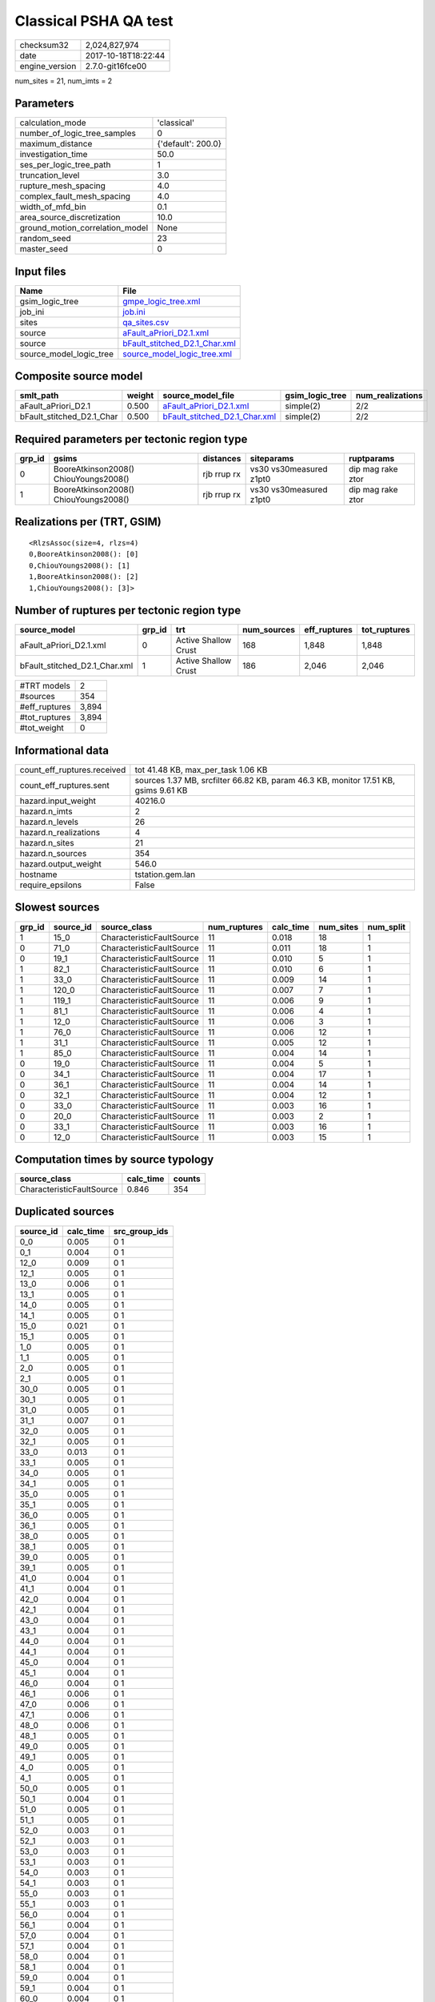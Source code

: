 Classical PSHA QA test
======================

============== ===================
checksum32     2,024,827,974      
date           2017-10-18T18:22:44
engine_version 2.7.0-git16fce00   
============== ===================

num_sites = 21, num_imts = 2

Parameters
----------
=============================== ==================
calculation_mode                'classical'       
number_of_logic_tree_samples    0                 
maximum_distance                {'default': 200.0}
investigation_time              50.0              
ses_per_logic_tree_path         1                 
truncation_level                3.0               
rupture_mesh_spacing            4.0               
complex_fault_mesh_spacing      4.0               
width_of_mfd_bin                0.1               
area_source_discretization      10.0              
ground_motion_correlation_model None              
random_seed                     23                
master_seed                     0                 
=============================== ==================

Input files
-----------
======================= ================================================================
Name                    File                                                            
======================= ================================================================
gsim_logic_tree         `gmpe_logic_tree.xml <gmpe_logic_tree.xml>`_                    
job_ini                 `job.ini <job.ini>`_                                            
sites                   `qa_sites.csv <qa_sites.csv>`_                                  
source                  `aFault_aPriori_D2.1.xml <aFault_aPriori_D2.1.xml>`_            
source                  `bFault_stitched_D2.1_Char.xml <bFault_stitched_D2.1_Char.xml>`_
source_model_logic_tree `source_model_logic_tree.xml <source_model_logic_tree.xml>`_    
======================= ================================================================

Composite source model
----------------------
========================= ====== ================================================================ =============== ================
smlt_path                 weight source_model_file                                                gsim_logic_tree num_realizations
========================= ====== ================================================================ =============== ================
aFault_aPriori_D2.1       0.500  `aFault_aPriori_D2.1.xml <aFault_aPriori_D2.1.xml>`_             simple(2)       2/2             
bFault_stitched_D2.1_Char 0.500  `bFault_stitched_D2.1_Char.xml <bFault_stitched_D2.1_Char.xml>`_ simple(2)       2/2             
========================= ====== ================================================================ =============== ================

Required parameters per tectonic region type
--------------------------------------------
====== ===================================== =========== ======================= =================
grp_id gsims                                 distances   siteparams              ruptparams       
====== ===================================== =========== ======================= =================
0      BooreAtkinson2008() ChiouYoungs2008() rjb rrup rx vs30 vs30measured z1pt0 dip mag rake ztor
1      BooreAtkinson2008() ChiouYoungs2008() rjb rrup rx vs30 vs30measured z1pt0 dip mag rake ztor
====== ===================================== =========== ======================= =================

Realizations per (TRT, GSIM)
----------------------------

::

  <RlzsAssoc(size=4, rlzs=4)
  0,BooreAtkinson2008(): [0]
  0,ChiouYoungs2008(): [1]
  1,BooreAtkinson2008(): [2]
  1,ChiouYoungs2008(): [3]>

Number of ruptures per tectonic region type
-------------------------------------------
============================= ====== ==================== =========== ============ ============
source_model                  grp_id trt                  num_sources eff_ruptures tot_ruptures
============================= ====== ==================== =========== ============ ============
aFault_aPriori_D2.1.xml       0      Active Shallow Crust 168         1,848        1,848       
bFault_stitched_D2.1_Char.xml 1      Active Shallow Crust 186         2,046        2,046       
============================= ====== ==================== =========== ============ ============

============= =====
#TRT models   2    
#sources      354  
#eff_ruptures 3,894
#tot_ruptures 3,894
#tot_weight   0    
============= =====

Informational data
------------------
=========================== ===================================================================================
count_eff_ruptures.received tot 41.48 KB, max_per_task 1.06 KB                                                 
count_eff_ruptures.sent     sources 1.37 MB, srcfilter 66.82 KB, param 46.3 KB, monitor 17.51 KB, gsims 9.61 KB
hazard.input_weight         40216.0                                                                            
hazard.n_imts               2                                                                                  
hazard.n_levels             26                                                                                 
hazard.n_realizations       4                                                                                  
hazard.n_sites              21                                                                                 
hazard.n_sources            354                                                                                
hazard.output_weight        546.0                                                                              
hostname                    tstation.gem.lan                                                                   
require_epsilons            False                                                                              
=========================== ===================================================================================

Slowest sources
---------------
====== ========= ========================= ============ ========= ========= =========
grp_id source_id source_class              num_ruptures calc_time num_sites num_split
====== ========= ========================= ============ ========= ========= =========
1      15_0      CharacteristicFaultSource 11           0.018     18        1        
0      71_0      CharacteristicFaultSource 11           0.011     18        1        
0      19_1      CharacteristicFaultSource 11           0.010     5         1        
1      82_1      CharacteristicFaultSource 11           0.010     6         1        
1      33_0      CharacteristicFaultSource 11           0.009     14        1        
1      120_0     CharacteristicFaultSource 11           0.007     7         1        
1      119_1     CharacteristicFaultSource 11           0.006     9         1        
1      81_1      CharacteristicFaultSource 11           0.006     4         1        
1      12_0      CharacteristicFaultSource 11           0.006     3         1        
1      76_0      CharacteristicFaultSource 11           0.006     12        1        
1      31_1      CharacteristicFaultSource 11           0.005     12        1        
1      85_0      CharacteristicFaultSource 11           0.004     14        1        
0      19_0      CharacteristicFaultSource 11           0.004     5         1        
0      34_1      CharacteristicFaultSource 11           0.004     17        1        
0      36_1      CharacteristicFaultSource 11           0.004     14        1        
0      32_1      CharacteristicFaultSource 11           0.004     12        1        
0      33_0      CharacteristicFaultSource 11           0.003     16        1        
0      20_0      CharacteristicFaultSource 11           0.003     2         1        
0      33_1      CharacteristicFaultSource 11           0.003     16        1        
0      12_0      CharacteristicFaultSource 11           0.003     15        1        
====== ========= ========================= ============ ========= ========= =========

Computation times by source typology
------------------------------------
========================= ========= ======
source_class              calc_time counts
========================= ========= ======
CharacteristicFaultSource 0.846     354   
========================= ========= ======

Duplicated sources
------------------
========= ========= =============
source_id calc_time src_group_ids
========= ========= =============
0_0       0.005     0 1          
0_1       0.004     0 1          
12_0      0.009     0 1          
12_1      0.005     0 1          
13_0      0.006     0 1          
13_1      0.005     0 1          
14_0      0.005     0 1          
14_1      0.005     0 1          
15_0      0.021     0 1          
15_1      0.005     0 1          
1_0       0.005     0 1          
1_1       0.005     0 1          
2_0       0.005     0 1          
2_1       0.005     0 1          
30_0      0.005     0 1          
30_1      0.005     0 1          
31_0      0.005     0 1          
31_1      0.007     0 1          
32_0      0.005     0 1          
32_1      0.005     0 1          
33_0      0.013     0 1          
33_1      0.005     0 1          
34_0      0.005     0 1          
34_1      0.005     0 1          
35_0      0.005     0 1          
35_1      0.005     0 1          
36_0      0.005     0 1          
36_1      0.005     0 1          
38_0      0.005     0 1          
38_1      0.005     0 1          
39_0      0.005     0 1          
39_1      0.005     0 1          
41_0      0.004     0 1          
41_1      0.004     0 1          
42_0      0.004     0 1          
42_1      0.004     0 1          
43_0      0.004     0 1          
43_1      0.004     0 1          
44_0      0.004     0 1          
44_1      0.004     0 1          
45_0      0.004     0 1          
45_1      0.004     0 1          
46_0      0.004     0 1          
46_1      0.006     0 1          
47_0      0.006     0 1          
47_1      0.006     0 1          
48_0      0.006     0 1          
48_1      0.005     0 1          
49_0      0.005     0 1          
49_1      0.005     0 1          
4_0       0.005     0 1          
4_1       0.005     0 1          
50_0      0.005     0 1          
50_1      0.004     0 1          
51_0      0.005     0 1          
51_1      0.005     0 1          
52_0      0.003     0 1          
52_1      0.003     0 1          
53_0      0.003     0 1          
53_1      0.003     0 1          
54_0      0.003     0 1          
54_1      0.003     0 1          
55_0      0.003     0 1          
55_1      0.003     0 1          
56_0      0.004     0 1          
56_1      0.004     0 1          
57_0      0.004     0 1          
57_1      0.004     0 1          
58_0      0.004     0 1          
58_1      0.004     0 1          
59_0      0.004     0 1          
59_1      0.004     0 1          
60_0      0.004     0 1          
60_1      0.004     0 1          
65_0      0.004     0 1          
65_1      0.004     0 1          
66_0      0.005     0 1          
66_1      0.005     0 1          
67_0      0.004     0 1          
67_1      0.004     0 1          
68_0      0.004     0 1          
68_1      0.004     0 1          
69_0      0.005     0 1          
69_1      0.005     0 1          
70_0      0.004     0 1          
70_1      0.005     0 1          
71_0      0.013     0 1          
71_1      0.003     0 1          
72_0      0.003     0 1          
72_1      0.004     0 1          
73_0      0.004     0 1          
73_1      0.004     0 1          
74_0      0.004     0 1          
74_1      0.004     0 1          
75_0      0.004     0 1          
75_1      0.005     0 1          
76_0      0.008     0 1          
76_1      0.004     0 1          
77_0      0.004     0 1          
77_1      0.004     0 1          
78_0      0.004     0 1          
78_1      0.004     0 1          
79_0      0.004     0 1          
79_1      0.005     0 1          
80_0      0.005     0 1          
80_1      0.005     0 1          
81_0      0.005     0 1          
81_1      0.009     0 1          
82_0      0.004     0 1          
82_1      0.012     0 1          
83_0      0.004     0 1          
83_1      0.004     0 1          
84_0      0.004     0 1          
84_1      0.004     0 1          
85_0      0.007     0 1          
85_1      0.004     0 1          
86_0      0.004     0 1          
86_1      0.004     0 1          
87_0      0.004     0 1          
87_1      0.004     0 1          
88_0      0.004     0 1          
88_1      0.004     0 1          
89_0      0.004     0 1          
89_1      0.004     0 1          
========= ========= =============
Sources with the same ID but different parameters

Information about the tasks
---------------------------
================== ===== ====== ===== ===== =========
operation-duration mean  stddev min   max   num_tasks
count_eff_ruptures 0.016 0.008  0.005 0.049 55       
================== ===== ====== ===== ===== =========

Slowest operations
------------------
============================== ========= ========= ======
operation                      time_sec  memory_mb counts
============================== ========= ========= ======
reading composite source model 1.928     0.0       1     
total count_eff_ruptures       0.889     0.0       55    
prefiltering source model      0.572     0.0       1     
managing sources               0.075     0.0       1     
store source_info              0.007     0.0       1     
aggregate curves               0.002     0.0       55    
reading site collection        2.389E-04 0.0       1     
saving probability maps        3.099E-05 0.0       1     
============================== ========= ========= ======